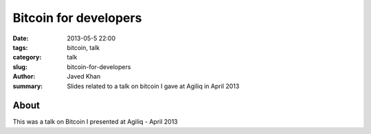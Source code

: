 Bitcoin for developers
######################

:date: 2013-05-5 22:00
:tags: bitcoin, talk
:category: talk
:slug: bitcoin-for-developers
:author: Javed Khan
:summary: Slides related to a talk on bitcoin I gave at Agiliq in April 2013

About
=====

This was a talk on Bitcoin I presented at Agiliq - April 2013

.. raw:: html

    <div style="height:60%; width:60%">
        <script async class="speakerdeck-embed" data-id="5350f0707f4001303c5e22000a1d8ce4" data-ratio="1.33333333333333" src="http://speakerdeck.com/assets/embed.js"></script>
    </div>
